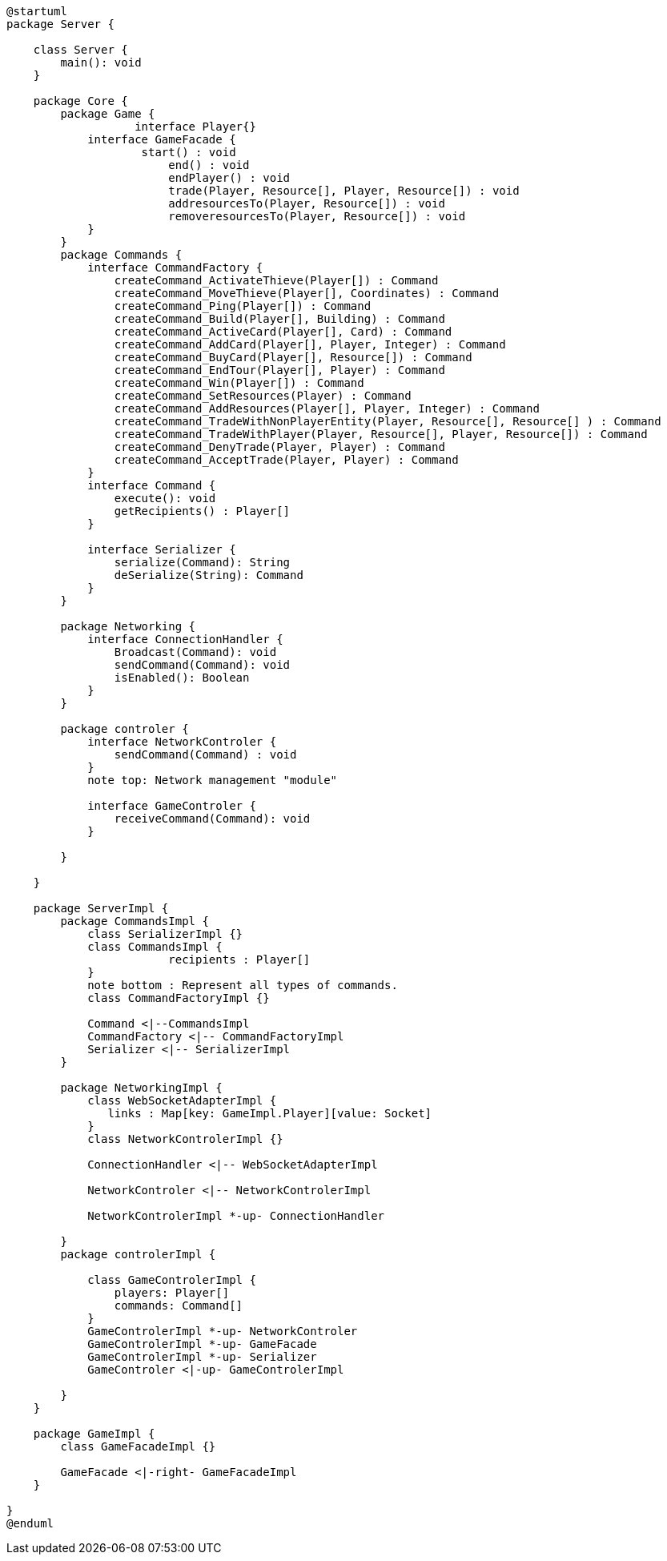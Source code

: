 [plantuml]
....
@startuml
package Server {

    class Server {
        main(): void
    }

    package Core {
        package Game {
        	   interface Player{}
            interface GameFacade {
	            start() : void
	        	end() : void
	        	endPlayer() : void
	        	trade(Player, Resource[], Player, Resource[]) : void
	        	addresourcesTo(Player, Resource[]) : void
	        	removeresourcesTo(Player, Resource[]) : void
            }
        }
        package Commands {
            interface CommandFactory {
            	createCommand_ActivateThieve(Player[]) : Command
            	createCommand_MoveThieve(Player[], Coordinates) : Command
            	createCommand_Ping(Player[]) : Command
            	createCommand_Build(Player[], Building) : Command
            	createCommand_ActiveCard(Player[], Card) : Command
            	createCommand_AddCard(Player[], Player, Integer) : Command
            	createCommand_BuyCard(Player[], Resource[]) : Command
            	createCommand_EndTour(Player[], Player) : Command
            	createCommand_Win(Player[]) : Command
            	createCommand_SetResources(Player) : Command
            	createCommand_AddResources(Player[], Player, Integer) : Command
            	createCommand_TradeWithNonPlayerEntity(Player, Resource[], Resource[] ) : Command
            	createCommand_TradeWithPlayer(Player, Resource[], Player, Resource[]) : Command
            	createCommand_DenyTrade(Player, Player) : Command
            	createCommand_AcceptTrade(Player, Player) : Command
            }
            interface Command {
                execute(): void
                getRecipients() : Player[]
            }

            interface Serializer {
                serialize(Command): String
                deSerialize(String): Command
            }
        }

        package Networking {
            interface ConnectionHandler {
                Broadcast(Command): void
                sendCommand(Command): void
                isEnabled(): Boolean
            }
        }

        package controler {
            interface NetworkControler {
            	sendCommand(Command) : void
            }
            note top: Network management "module"

            interface GameControler {
                receiveCommand(Command): void
            }

        }

    }
      
    package ServerImpl {
        package CommandsImpl {
            class SerializerImpl {}
            class CommandsImpl {
            		recipients : Player[]
            }
            note bottom : Represent all types of commands.
            class CommandFactoryImpl {}

            Command <|--CommandsImpl
            CommandFactory <|-- CommandFactoryImpl
            Serializer <|-- SerializerImpl
        }

        package NetworkingImpl {
            class WebSocketAdapterImpl {
               links : Map[key: GameImpl.Player][value: Socket]
            }
            class NetworkControlerImpl {}

            ConnectionHandler <|-- WebSocketAdapterImpl

            NetworkControler <|-- NetworkControlerImpl
            
            NetworkControlerImpl *-up- ConnectionHandler
		   
        }
        package controlerImpl {

            class GameControlerImpl {
                players: Player[]
                commands: Command[]
            }
            GameControlerImpl *-up- NetworkControler
            GameControlerImpl *-up- GameFacade
            GameControlerImpl *-up- Serializer
            GameControler <|-up- GameControlerImpl
            
        }
    }
  
    package GameImpl {
        class GameFacadeImpl {}
        
        GameFacade <|-right- GameFacadeImpl
    }

}
@enduml
....
